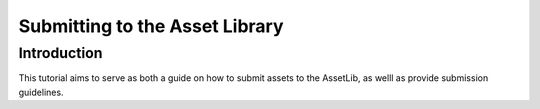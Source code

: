 .. _doc_uploading_to_assetlib:

Submitting to the Asset Library
===============================

Introduction
------------

This tutorial aims to serve as both a guide on how to submit assets to the
AssetLib, as welll as provide submission guidelines.